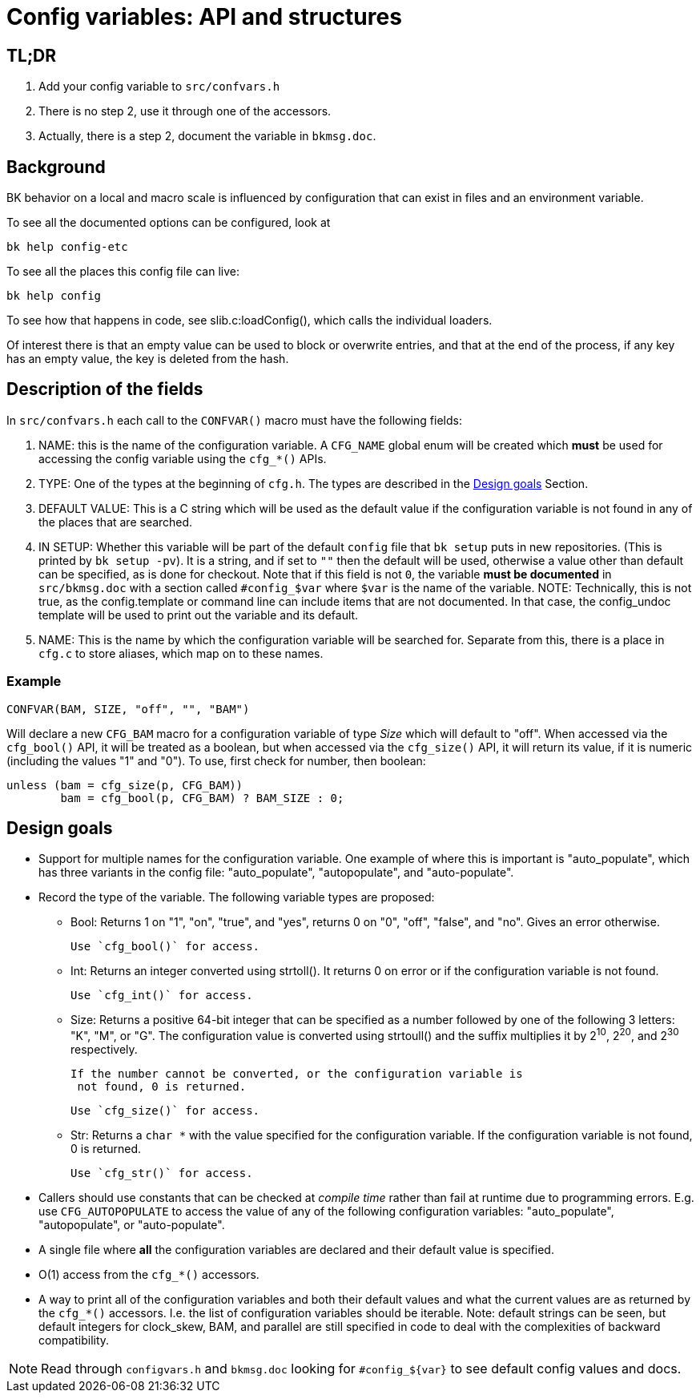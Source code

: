 Config variables: API and structures
====================================

== TL;DR

1. Add your config variable to `src/confvars.h`
2. There is no step 2, use it through one of the accessors.
3. Actually, there is a step 2, document the variable in `bkmsg.doc`.

== Background

BK behavior on a local and macro scale is influenced by configuration
that can exist in files and an environment variable.

To see all the documented options can be configured, look at

    bk help config-etc

To see all the places this config file can live:

    bk help config

To see how that happens in code, see slib.c:loadConfig(),
which calls the individual loaders.

Of interest there is that an empty value can be used to block
or overwrite entries, and that at the end of the process, if
any key has an empty value, the key is deleted from the hash.

== Description of the fields

In `src/confvars.h` each call to the `CONFVAR()` macro must have the
following fields:

1. NAME: this is the name of the configuration variable. A `CFG_NAME`
global enum will be created which *must* be used for accessing the
config variable using the `cfg_*()` APIs.

2. TYPE: One of the types at the beginning of `cfg.h`. The types are
described in the <<dg,Design goals>> Section.

3. DEFAULT VALUE: This is a C string which will be used as the default
value if the configuration variable is not found in any of the places
that are searched.

4. IN SETUP: Whether this variable will be part of the default
`config` file that `bk setup` puts in new repositories. (This is
printed by `bk setup -pv`).  It is a string, and if set to `""` then
the default will be used, otherwise a value other than default can
be specified, as is done for checkout.  Note that if this field is
not `0`, the variable *must be documented* in `src/bkmsg.doc` with
a section called `#config_$var` where `$var` is the name of the
variable.
NOTE: Technically, this is not true, as the config.template or command
line can include items that are not documented. In that case,
the config_undoc template will be used to print out the variable
and its default.

5. NAME: This is the name by which the configuration variable will be
searched for.  Separate from this, there is a place in `cfg.c` to
store aliases, which map on to these names.

=== Example

  CONFVAR(BAM, SIZE, "off", "", "BAM")

Will declare a new `CFG_BAM` macro for a configuration variable of
type __Size__ which will default to "off". When accessed via
the `cfg_bool()` API, it will be treated as a boolean, but when
accessed via the `cfg_size()` API, it will return its value, if it is
numeric (including the values "1" and "0"). To use, first check for
number, then boolean:

	unless (bam = cfg_size(p, CFG_BAM))
		bam = cfg_bool(p, CFG_BAM) ? BAM_SIZE : 0;

[[dg]]
== Design goals
* Support for multiple names for the configuration variable. One
  example of where this is important is "auto_populate", which has
  three variants in the config file: "auto_populate", "autopopulate",
  and "auto-populate".

* Record the type of the variable. The following variable types are
  proposed:

  ** Bool: Returns 1 on "1", "on", "true", and "yes", returns 0 on "0",
    "off", "false", and "no". Gives an error otherwise.
+
    Use `cfg_bool()` for access.

  ** Int: Returns an integer converted using strtoll(). It returns 0 on
   error or if the configuration variable is not found.
+
   Use `cfg_int()` for access.

  ** Size: Returns a positive 64-bit integer that can be specified as a
    number followed by one of the following 3 letters: "K", "M", or
    "G". The configuration value is converted using strtoull() and the
    suffix multiplies it by 2^10^, 2^20^, and 2^30^ respectively.
+
   If the number cannot be converted, or the configuration variable is
    not found, 0 is returned.
+
   Use `cfg_size()` for access.

  ** Str: Returns a `char *` with the value specified for the
    configuration variable. If the configuration variable is not
    found, 0 is returned.
+
    Use `cfg_str()` for access.

* Callers should use constants that can be checked at _compile time_
  rather than fail at runtime due to programming errors. E.g. use
  `CFG_AUTOPOPULATE` to access the value of any of the following
  configuration variables: "auto_populate", "autopopulate", or
  "auto-populate".

* A single file where *all* the configuration variables are declared and
  their default value is specified.

* O(1) access from the `cfg_*()` accessors.

* A way to print all of the configuration variables and both their
  default values and what the current values are as returned by the
  `cfg_*()` accessors. I.e. the list of configuration variables should
  be iterable. Note: default strings can be seen, but default integers
  for clock_skew, BAM, and parallel are still specified in code to
  deal with the complexities of backward compatibility.

NOTE: Read through `configvars.h` and `bkmsg.doc` looking for
`#config_${var}` to see default config values and docs.
